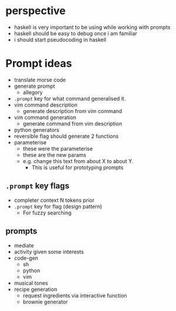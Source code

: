* perspective
- haskell is very important to be using while working with prompts
- haskell should be easy to debug once i am familiar
- i should start pseudocoding in haskell

* Prompt ideas
- translate morse code
- generate prompt
  - allegory
- =.prompt= key for what command generalised it.
- vim command description
  - generate description from vim command
- vim command generation
  - generate command from vim description
- python generators
- reversible flag should generate 2 functions
- parameterise
  - these were the parameterise
  - these are the new params
  - e.g. change this text from about X to about Y.
    - This is useful for prototyping prompts
** =.prompt= key flags
  - completer context N tokens prior
  - =.prompt= key for flag (design pattern)
    - For fuzzy searching
** prompts
- mediate
- activity given some interests
- code-gen
  - sh
  - python
  - vim
- musical tones
- recipe generation
  - request ingredients via interactive function
  - brownie generator